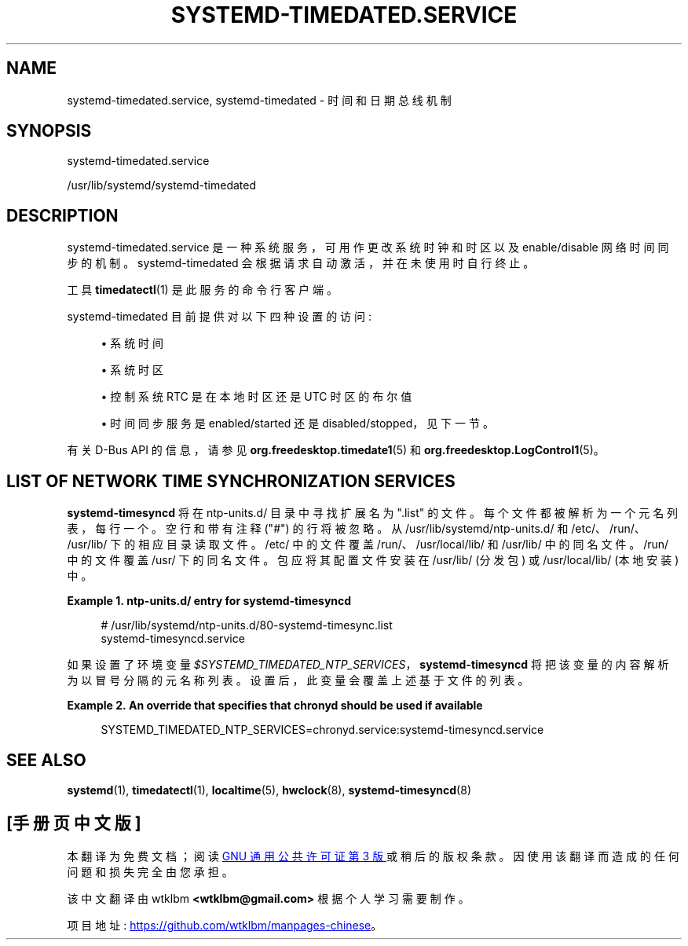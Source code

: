 .\" -*- coding: UTF-8 -*-
'\" t
.\"*******************************************************************
.\"
.\" This file was generated with po4a. Translate the source file.
.\"
.\"*******************************************************************
.TH SYSTEMD\-TIMEDATED\&.SERVICE 8 "" "systemd 253" systemd\-timedated.service
.ie  \n(.g .ds Aq \(aq
.el       .ds Aq '
.\" -----------------------------------------------------------------
.\" * Define some portability stuff
.\" -----------------------------------------------------------------
.\" ~~~~~~~~~~~~~~~~~~~~~~~~~~~~~~~~~~~~~~~~~~~~~~~~~~~~~~~~~~~~~~~~~
.\" http://bugs.debian.org/507673
.\" http://lists.gnu.org/archive/html/groff/2009-02/msg00013.html
.\" ~~~~~~~~~~~~~~~~~~~~~~~~~~~~~~~~~~~~~~~~~~~~~~~~~~~~~~~~~~~~~~~~~
.\" -----------------------------------------------------------------
.\" * set default formatting
.\" -----------------------------------------------------------------
.\" disable hyphenation
.nh
.\" disable justification (adjust text to left margin only)
.ad l
.\" -----------------------------------------------------------------
.\" * MAIN CONTENT STARTS HERE *
.\" -----------------------------------------------------------------
.SH NAME
systemd\-timedated.service, systemd\-timedated \- 时间和日期总线机制
.SH SYNOPSIS
.PP
systemd\-timedated\&.service
.PP
/usr/lib/systemd/systemd\-timedated
.SH DESCRIPTION
.PP
systemd\-timedated\&.service 是一种系统服务，可用作更改系统时钟和时区以及 enable/disable 网络时间同步 \&
的机制。 systemd\-timedated 会根据请求自动激活，并在未使用时自行终止 \&。
.PP
工具 \fBtimedatectl\fP(1) 是此服务的命令行客户端 \&。
.PP
systemd\-timedated 目前提供对以下四种设置的访问:
.sp
.RS 4
.ie  n \{\
\h'-04'\(bu\h'+03'\c
.\}
.el \{\
.sp -1
.IP \(bu 2.3
.\}
系统时间
.RE
.sp
.RS 4
.ie  n \{\
\h'-04'\(bu\h'+03'\c
.\}
.el \{\
.sp -1
.IP \(bu 2.3
.\}
系统时区
.RE
.sp
.RS 4
.ie  n \{\
\h'-04'\(bu\h'+03'\c
.\}
.el \{\
.sp -1
.IP \(bu 2.3
.\}
控制系统 RTC 是在本地时区还是 UTC 时区的布尔值
.RE
.sp
.RS 4
.ie  n \{\
\h'-04'\(bu\h'+03'\c
.\}
.el \{\
.sp -1
.IP \(bu 2.3
.\}
时间同步服务是 enabled/started 还是 disabled/stopped，见下一节 \&。
.RE
.PP
有关 D\-Bus API\& 的信息，请参见 \fBorg.freedesktop.timedate1\fP(5) 和
\fBorg.freedesktop.LogControl1\fP(5)。
.SH "LIST OF NETWORK TIME SYNCHRONIZATION SERVICES"
.PP
\fBsystemd\-timesyncd\fP 将在 ntp\-units\&.d/ 目录 \& 中寻找扩展名为 "\&.list"
的文件。每个文件都被解析为一个元名列表，每行一个 \&。空行和带有注释 ("#") 的行将被忽略 \&。从
/usr/lib/systemd/ntp\-units\&.d/ 和 /etc/、/run/、/usr/lib/\& 下的相应目录读取文件。/etc/
中的文件覆盖 /run/、/usr/local/lib/ 和 /usr/lib/\& 中的同名文件。/run/ 中的文件覆盖 /usr/\&
下的同名文件。包应将其配置文件安装在 /usr/lib/ (分发包) 或 /usr/local/lib/ (本地安装) \& 中。
.PP
\fBExample\ \&1.\ \&ntp\-units\&.d/ entry for systemd\-timesyncd\fP
.sp
.if  n \{\
.RS 4
.\}
.nf
# /usr/lib/systemd/ntp\-units\&.d/80\-systemd\-timesync\&.list
systemd\-timesyncd\&.service
.fi
.if  n \{\
.RE
.\}
.PP
如果设置了环境变量 \fI$SYSTEMD_TIMEDATED_NTP_SERVICES\fP，\fBsystemd\-timesyncd\fP
将把该变量的内容解析为以冒号分隔的元名称列表 \&。设置后，此变量会覆盖上述基于文件的列表 \&。
.PP
\fBExample\ \&2.\ \&An override that specifies that chronyd should be used if available\fP
.sp
.if  n \{\
.RS 4
.\}
.nf
SYSTEMD_TIMEDATED_NTP_SERVICES=chronyd\&.service:systemd\-timesyncd\&.service
.fi
.if  n \{\
.RE
.\}
.SH "SEE ALSO"
.PP
\fBsystemd\fP(1), \fBtimedatectl\fP(1), \fBlocaltime\fP(5), \fBhwclock\fP(8),
\fBsystemd\-timesyncd\fP(8)
.PP
.SH [手册页中文版]
.PP
本翻译为免费文档；阅读
.UR https://www.gnu.org/licenses/gpl-3.0.html
GNU 通用公共许可证第 3 版
.UE
或稍后的版权条款。因使用该翻译而造成的任何问题和损失完全由您承担。
.PP
该中文翻译由 wtklbm
.B <wtklbm@gmail.com>
根据个人学习需要制作。
.PP
项目地址:
.UR \fBhttps://github.com/wtklbm/manpages-chinese\fR
.ME 。
